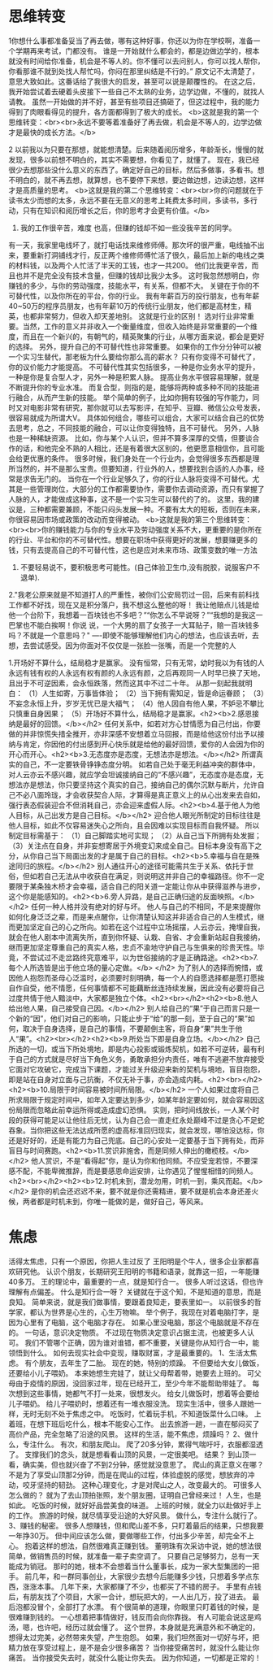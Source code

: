 * 思维转变
1你想什么事都准备妥当了再去做，哪有这种好事，你还以为你在学校啊，准备一个学期再来考试，门都没有。
谁是一开始就什么都会的，都是边做边学的，根本就没有时间给你准备，机会是不等人的。你不懂可以去问别人，你可以找人帮你，你看那谁不就到处找人帮忙吗，你闷在那里纠结是不行的。”
原文记不太清楚了，意思大致如此。这番话给了我很大的启发，甚至可以说是颠覆性的。
在这之后，我开始尝试着去硬着头皮接下一些自己不太熟的业务，边学边做，不懂的，就找人请教。
虽然一开始做的并不好，甚至有些项目还搞砸了，但这过程中，我的能力得到了肉眼看得见的提升，各方面都得到了极大的成长。
<b>这就是我的第一个思维转变：<br><br>永远不要等着准备好了再去做，机会是不等人的，边学边做才是最快的成长方法。</b>

2 以前我以为只要在那想，就能想清楚。后来随着阅历增多，年龄渐长，慢慢的就发现，很多以前想不明白的，其实不需要想，你看见了，就懂了。
现在，我已经很少去想那些没什么意义的东西了。确定好自己的目标，然后多做事，多看书。想不明白的，就不再去想，就算想，也不要停下来想，要边做边想，边读边想，这样才是高质量的思考。
<b>这就是我的第二个思维转变：<br><br>你的问题就在于读书太少而想的太多，永远不要在无意义的思考上耗费太多时间，多读书，多行动，只有在知识和阅历增长之后，你的思考才会更有价值。</b>


3. 我的工作很辛苦，难度 也高，但赚的钱却不如一些没我辛苦的同学。
有一天，我家里电线坏了，就打电话找来维修师傅。那次坏的很严重，电线抽不出来，要重新打洞铺线才行，反正两个维修师傅忙活了很久，最后加上新的电线之类的材料钱，以及两个人忙活了半天的工钱，也才一共200。
他们比我更辛苦，而且也并不是完全没有技术含量，但赚的钱却比我少太多。
这时我忽然想明白，你赚钱的多少，与你的劳动强度，技能水平，有关系，但都不大。
关键在于你的不可替代性，以及你所在的平台，你的行业。
我有年薪百万的投行朋友，也有年薪40~50万的程序员朋友，也有年薪10万的传统行业朋友，他们都是高材生，精英，也都非常努力，但收入却天差地别。
这就是行业的区别！
选对行业非常重要。当然，工作的意义并非收入一个衡量维度，但收入始终是非常重要的一个维度，而且在一个新兴的，有朝气的，精英聚集的行业，从哪方面来说，都会是更好的选择。
另外，提升自己的不可替代性也非常重要。
如果你的工作分分钟可以被一个实习生替代，那老板为什么要给你那么高的薪水？
只有你变得不可替代了，你的议价能力才能提高。
不可替代性其实包括很多，一种是你业务水平的提升，一种是你是复合型人才，另外一种是积累人脉。
提高业务水平很容易理解，就是不断提升你的专业水准。
而复合型，则指的是，能够将两种或多种不同的技能进行融合，从而产生新的技能。
举个简单的例子，比如你拥有较强的写作能力，同时又对电影非常有研究，那你就可以去写影评，在知乎、豆瓣、微信公众号发表，很容易就成为所谓大V。
具体如何组合，哪些可以组合，大家可以结合自己的优势去思考，总之，不同技能的融合，可以让你变得独特，且不可替代。
另外，人脉也是一种稀缺资源。
比如，你与某个人认识，但并不算多深厚的交情，但要谈合作的话，和他完全不熟的人相比，还是有着很大区别的，他更愿意相信你，且可能会给更优惠的条件。
很多时候，我们身处在一个行业内，会觉得很多东西都是理所当然的，并不是那么宝贵。但要知道，行业外的人，想要找到合适的人办事，经常是求告无门的。
当你在一个行业足够久了，你的行业人脉将变得不可替代。尤其是一些管理岗位，大部分的工作都需要协作，需要你去调动资源，而只有掌握了人脉的人，才能做成这种事，这不是一个实习生可以替代的了的。
这里，我的建议是，三种都需要兼顾，不能只闷头发展一种。不要有太大的短板，否则在未来，你很容易因市场或政策的改动而变得被动。
<b>这就是我的第三个思维转变：<br><br>你的赚钱能力与你的专业水平及劳动强度关系不大，更重要的是你所在的行业、平台和你的不可替代性。想要在职场中获得更好的发展，想要赚更多的钱，只有去提高自己的不可替代性，这也是应对未来市场、政策变数的唯一方法

1. 不要轻易说不，要积极思考可能性。(自己体验卫生巾,没有脱胶，说服客户不退单).

2."我老公原来就是不知道打人的严重性，被你们公安局罚过一回，后来有前科找工作都不好找，现在又是积分落户，我不想这么整他的呀！
我让他赔点儿钱是给他一个台阶下，我想着一百块钱也不多吧？”“你怎么不早说呀？”“我想的是我这一巴掌也不能白挨啊！你说
说，一个大男的扇了女孩子一大耳贴子，赔一百块钱多吗？不就是一个意思吗？"
----即使不能够理解他们内心的想法，也应该去听，去想，去尝试感受。因为你面对不仅仅是一张脸一张嘴，而是一个完整的人

 1.开场好不算什么，结局稳才是赢家。
没有恒常，只有无常，幼时我以为有钱的人永远有钱有权的人永远有权有颜的人永远有颜，之后再观同一人时早已换了天地，且出于不可逆因素，会永恒跌落，然而这其中不过二十年。
从那一刻起我就明白：
（1）人生如寄，万事皆体验；
（2）当下拥有需知足，皆是命运眷顾；
（3）不妄念永恒上升，岁岁无忧已是大福气；
（4）他人因自有他人果，不妒忌不攀比只慎重自身因果；
（5）开场好不算什么，结局稳才是赢家。<h2><b>2.感恩接纳是最好的回馈。</b></h2>
任何关系中，如若对方心甘情愿为自己付出，你要做的并非惊慌失措全推开，亦非深感不安想着立马回报，而是给他这份付出予以接纳与肯定，你因他的付出感到开心快乐就是给他的最好回馈，爱你的人会因为你的开心而开心。<h2><b>3.无态度亦是态度，无想法亦是想法。</b></h2>
所谓真实的自己，不一定要铁骨铮铮态度分明。
如若自己处于毫无利益冲突的群体中，对人云亦云不感兴趣，就应学会坦诚接纳自己的“不感兴趣”，无态度亦是态度，无想法亦是想法，你只要坚持这个真实的自己，接纳自己的偶尔沉默与断片，允许自己不必八面玲珑，才会收获契合人际，才算得是真正意义上的从心出发来去自如，强行表态假装迎合不但消耗自己，亦会迎来虚假人际。<h2><b>4.基于他人为他人目标，从己出发方是自己目标。</b></h2>
迎合他人眼光所制定的目标往往是他人目标，如此不仅容易迷失心之所向，且会因难以实现目标而自我怀疑。
所以制定目标需基于：
（1）自己脚踏实地可实现；
（2）从自己当下所拥有处发掘；
（3）关注点在自身，并非妄想寄居于外境变幻来成全自己。目标本身没有高下之分，从你自己当下局面出发的才是属于自己的目标。<h2><b>5.幸福与自在是殊途同归的旅程。</b></h2>
别人通往开心的途径可能需共生于关系、依托于世俗，但如若自己无法从中收获自在满足，则说明这并非自己的幸福路径。你不一定要限于某条独木桥才会幸福，适合自己的阳关道一定能让你从中获得滋养与进步，这个你是能感知的。<h2><b>6.旁人异路，是自己正确归途的反面映照。</b></h2>
任何一种人格并没有绝对的好与坏。
他人与自己的不相同，不是来提醒你如何化身泛泛之辈，而是来点醒你，让你清楚认知这并非适合自己的人生模式，继而更加坚定自己的心之所向。如若在这个过程中立场摇摆，人云亦云，掩埋自我，就会在他人剧本中流离失所，直到你怀疑、认栽、自省、才会重新站起自我接纳，继而更加坚定尊重自己的真实人格，忠贞不渝地守护自己与生俱来的珍贵天性。毕竟，不尝试过不走岔路终究意难平，以为世俗接纳的才是正确路途。<h2><b>7.每个人所选皆是出于他立场的量心定做。</b> </h2>
为了别人的选择而惋惜，或因他人抱怨而圣母心泛滥时，必须要时刻明确，每一个人的自愿选择都是愿打愿挨自作自受，他不情愿，任何事情都不可能藕断丝连持续发展，因此没有必要将自己过度共情于他人黯淡中，大家都是独立个体。<h2><br></h2><h2><b>8.他人给出他人果，自己接受自己因。</b></h2>
别人给自己的“果”于自己而言只是一个新的“因”，他们对自己的影响，只能止步于“给”的那一刻，至于自己的“果”如何，取决于自身选择，是自己的事情，不要颠倒主客，将自身“果”共生于他人“果”。<h2><br></h2><h2><b>9.所处当下即是自身立场。</b></h2>
自己所选的一切，或当下所处境地，即是内心投影或锻炼契机，如若不可逆转，最有利于自己的方式就是尽好当下角色义务，勇敢承担分内责任，唯有不逃避不放弃接受它面对它攻破它，完成当下课题，才能过关升级迎来新的契机与境地，盲目抱怨，即是站在自身对立面与己抗衡，不仅无补于事，亦会造成内耗。<h2><br></h2><h2><b>10.局限于时间容易被时间所局限。</b></h2>
一个人如果过度将自己所求局限于规定时间中，如年入定要达到多少，如某年龄定要如何，就会容易因这份局限而忽略此前幸运所得或造成虚幻恐惧。
实则，把时间线放长，一人某个时段的获得可能足以让他往后无忧，认为自己会一直走红永处巅峰不过是贪心不足蛇吞象。当你把这些无法达成所愿的虚高标准回归现实，就会发现，哪怕没达标，你还是好好的，还是有能力为自己兜底。自己的心安处一定要基于当下拥有处，而非盲目与时间赛跑。<h2><b>11.赏识非施舍，而是同频人伸出的橄榄枝。</b></h2>
他人赏识，不是“看得起”你，是认为你和他同频。不应受宠若惊，不要深感不配，不能卑微推辞，而是要感恩命运安排，让你遇见了惺惺相惜的同频人。<h2><br></h2><h2><b>12.时机未到，潜龙勿用，时机一到，乘风而起。</b></h2>
是你的机会还迟迟不来，要不就是你还需精进，要不就是机会本身还差火候，两者都是时机未到，你唯一能做的是，做好自己，等风来。

* 焦虑
活得太焦虑，只有一个原因，你把人生过反了
王阳明是个牛人，很多企业家都喜欢研究他。
认识个朋友，长期研究王阳明的书籍和语录，就靠这一招，一年能赚40多万。
王的理论中，最重要的一点，就是知行合一。
很多人听过这话，但也许理解有点偏差。
什么是知行合一呀？
关键就在于这个知，不是知道的意思，而是良知。
简单来说，就是我们做事情，要跟着良知走，要表里如一。
以前很多的哲学家，都认为世界是心生的，心生万物嘛。
举个例子，我现在对着电脑打字，是因为心里有了电脑，这个电脑才存在。
如果心里没电脑，那这个电脑就是不存在的。
一句话，意识决定物质。
不过现在物质决定意识占据主流，也被更多人认可。
我们不管哪个正确，因为谁对谁错，都不重要，关键是你从知行合一中，能领悟到什么。
如何去现实社会中变现，赚取财富，才是最重要的。
1、生活太焦虑。
有个朋友，去年生了二胎。
现在的她，特别的烦躁。
不但要给大女儿做饭，还要给小儿子喂奶。
本来她想生完娃了，就让父母帮着带，她要去上班的。
可父母由于疫情的原因，没回家过年，现在已经开工，至少今年不能帮助带娃了。
每次想到这些事情，她都气不打一处来，很想发火。
给女儿做饭时，想着等会要给儿子喂奶。
给儿子喂奶时，想着还有一堆衣服没洗。
现实生活中，很多人跟她一样，无时无刻不处于焦虑之中。
吃饭时，忙着玩手机，不知道饭菜什么口味。
上着班，在想下班后吃什么，根本不能安心工作。
出去旅游一趟，一直在郁闷买了高价产品，完全忽略了沿途的风景。
这样的生活，能不焦虑，烦躁吗？
2、做什么，专注什么。
有次，和朋友爬山。
爬了20多分钟，累得气喘吁吁，衣服都湿透了。
支撑我们的念头，就是想看看山顶的风景，一定很美吧。
结果？
到山顶一看，确实美，但也就兴奋了不到2分钟，感觉就没意思了。
爬山的真正意义在哪？
不是为了享受山顶那2分钟，而是在爬山的过程，体验虚脱的感觉，想放弃的冲动，咬牙坚持的韧劲。
这种心理变化，才是对爬山之人，改变最大的。
可很多人怎么做的？
就为了去山顶拍张照，发个朋友圈，证明自己曾经来过！
人生，也是如此。
吃饭的时候，就好好品尝美食的味道。
上班的时候，就全力以赴做好手上的工作。
旅游的时候，就尽情享受沿途的大好风景。
做什么，专注什么就行了。
3、赚钱的秘密。
很多人想赚钱，但和爬山差不多，只盯着最后的结果，只想我要一年挣30万。
但中间应该怎么做，要做哪些工作，付出多少辛苦，却完全不上心。
抱着这样的想法，自然很难真正赚到钱。
董明珠有次采访中说，她的想法很简单，做销售员的时候，就准备一辈子卖空调了。
只要自己足够努力，总有一天能成为销冠。
那时的她，根本不会想着当什么董事长，成为一家大型集团的一把手。
前几年，和一群同事创业，大家很少去想今后能赚多少钱，只想着多学点东西，涨涨本事。
几年下来，大家都赚了不少，也都买了不错的房子。
手里有点钱后，有朋友找了个项目，大家一合计，想玩把大的，一人出几万，投了进去。
最后泡都没冒个，全部打了水漂。
有个很简单的道理，你眼里只盯着钱的时候，是很难赚到钱的。
一心想着把事情做好，钱反而会向你靠拢。
有人可能会说这是鸡汤，嗯，也许吧，经历过就会懂了。
这个世界，本身就是充满意外和不确定的，想得太过完美，必然带来失望，产生抱怨。
如果，我们坦然面对一切好与坏，把精力放在享受过程上，是不是会少很多痛苦？
当你接受痛苦时，就没什么能让你痛苦。
当你接受失去时，就没什么能让你失去。
因为你知道，一切都是正常的！
